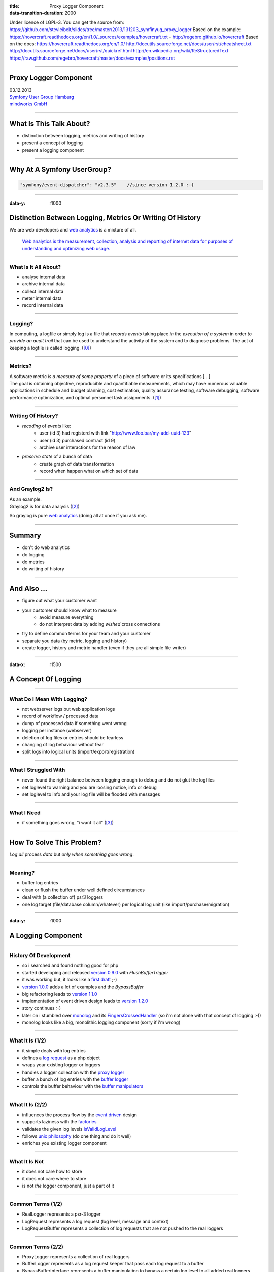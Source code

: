 :title: Proxy Logger Component
:data-transition-duration: 2000

Under licence of LGPL-3. You can get the source from: https://github.com/stevleibelt/slides/tree/master/2013/131203_symfinyug_proxy_logger
Based on the example: https://hovercraft.readthedocs.org/en/1.0/_sources/examples/hovercraft.txt - http://regebro.github.io/hovercraft
Based on the docs:
https://hovercraft.readthedocs.org/en/1.0/
http://docutils.sourceforge.net/docs/user/rst/cheatsheet.txt
http://docutils.sourceforge.net/docs/user/rst/quickref.html
http://en.wikipedia.org/wiki/ReStructuredText
https://raw.github.com/regebro/hovercraft/master/docs/examples/positions.rst

----

Proxy Logger Component
======================

| 03.12.2013  
| `Symfony User Group Hamburg`_
| `mindworks GmbH`_

.. _mindworks GmbH: http://www.mindworks.de
.. _Symfony User Group Hamburg: http://www.meetup.com/sfughh/events/143293602

----

What Is This Talk About?
========================

* distinction between logging, metrics and writing of history
* present a concept of logging
* present a logging component

----

Why At A Symfony UserGroup?
===========================

.. code:: php

    "symfony/event-dispatcher": "v2.3.5"    //since version 1.2.0 :-)

----

:data-y: r1000

Distinction Between Logging, Metrics Or Writing Of History
==========================================================

We are web developers and `web analytics`_ is a mixture of all.

    `Web analytics is the measurement, collection, analysis and reporting of internet data for purposes of understanding and optimizing web usage.`__

__ http://en.wikipedia.org/wiki/Web_analytics
.. _web analytics: http://en.wikipedia.org/wiki/Web_analytics

----

What Is It All About?
---------------------

* analyse internal data
* archive internal data
* collect internal data
* meter internal data
* record internal data

----

Logging?
--------

| In computing, a logfile or simply log is a file that *records events* taking place *in* the *execution of a system* in order *to provide an audit trail* that can be used to understand the activity of the system and to diagnose problems. The act of keeping a logfile is called logging. (`[0]`_)

.. _[0]: http://en.wikipedia.org/wiki/Logfile

----

Metrics?
--------

| A software metric *is a measure of some property* of a piece of software or its specifications [...]
| The goal is obtaining objective, reproducible and quantifiable measurements, which may have numerous valuable applications in schedule and budget planning, cost estimation, quality assurance testing, software debugging, software performance optimization, and optimal personnel task assignments. (`[1]`_)

.. _[1]: http://en.wikipedia.org/wiki/Software_metric

----

Writing Of History?
-------------------

* *recoding* of *events* like:
    * user (id 3) had registerd with link "http://www.foo.bar/my-add-uuid-123"
    * user (id 3) purchased contract (id 9) 
    * archive user interactions for the reason of law
* *preserve state* of a bunch of data
    * create graph of data transformation
    * record when happen what on which set of data

----

And Graylog2 Is?
----------------

| As an example.
| Graylog2 is for data analysis (`[2]`_)

So graylog is pure `web analytics`_ (doing all at once if you ask me).

.. _[2]: http://www.graylog2.org/
.. _web analytics: http://en.wikipedia.org/wiki/Web_analytics

----

Summary
=======

* don't do web analytics
* do logging
* do metrics
* do writing of history 

----

And Also ...
============

* figure out what your customer want
* your customer should know what to measure
    * avoid measure everything
    * do not interpret data by adding *wished* cross connections
* try to define common terms for your team and your customer
* separate you data (by metric, logging and history)
* create logger, history and metric handler (even if they are all simple file writer)

----

:data-x: r1500

A Concept Of Logging
====================

----

What Do I Mean With Logging?
----------------------------

* not webserver logs but web application logs
* record of workflow / processed data
* dump of processed data if something went wrong
* logging per instance (webserver)
* deletion of log files or entries should be fearless
* changing of log behaviour without fear
* split logs into logical units (import/export/registration)

----

What I Struggled With
---------------------

* never found the right balance between logging enough to debug and do not glut the logfiles
* set loglevel to warning and you are loosing notice, info or debug
* set loglevel to info and your log file will be flooded with messages

----

What I Need
-----------

* if something goes wrong, "i want it all" (`[3]`_)

.. _[3]: http://en.wikipedia.org/wiki/I_Want_It_All

----

How To Solve This Problem?
==========================

*Log all* process *data* but *only when something goes wrong*.

----

Meaning?
--------

* buffer log entries
* clean or flush the buffer under well defined circumstances
* deal with (a collection of) psr3 loggers
* one log target (file/database column/whatever) per logical log unit (like import/purchase/migration)

----

:data-y: r1000

A Logging Component
===================

----

History Of Development
----------------------

* so i searched and found nothing good for php
* started developing and released `version 0.9.0`_ with *FlushBufferTrigger*
* it was working but, it looks like a `first draft`_ ;-)
* `version 1.0.0`_ adds a lot of examples and the *BypassBuffer*
* big refactoring leads to `version 1.1.0`_
* implementation of event driven design leads to `version 1.2.0`_
* story continues :-)
* later on i stumbled over `monolog`_ and its `FingersCrossedHandler`_ (so i'm not alone with that concept of logging :-))
* monolog looks like a big, monolithic logging component (sorry if i'm wrong)

.. _version 0.9.0: https://github.com/stevleibelt/php_component_proxy_logger/tree/0.9.0
.. _version 1.0.0: https://github.com/stevleibelt/php_component_proxy_logger/tree/1.0.0
.. _version 1.1.0: https://github.com/stevleibelt/php_component_proxy_logger/tree/1.1.0
.. _version 1.2.0: https://github.com/stevleibelt/php_component_proxy_logger/tree/1.2.0
.. _monolog: https://github.com/Seldaek/monolog
.. _FingersCrossedHandler: https://github.com/Seldaek/monolog/tree/master/src/Monolog/Handler/FingersCrossed
.. _first draft: https://github.com/stevleibelt/php_component_proxy_logger/blob/master/documentation/VersionHistory.md

----

What It Is (1/2)
----------------

* it simple deals with log entries
* defines a `log request`_ as a php object
* wraps your existing logger or loggers
* handles a logger collection with the `proxy logger`_
* buffer a bunch of log entries with the `buffer logger`_
* controls the buffer behaviour with the `buffer manipulators`_

.. _log request: https://github.com/stevleibelt/php_component_proxy_logger/blob/master/source/Net/Bazzline/Component/ProxyLogger/LogRequest/LogRequestInterface.php
.. _proxy logger: https://github.com/stevleibelt/php_component_proxy_logger/blob/master/source/Net/Bazzline/Component/ProxyLogger/Logger/ProxyLoggerInterface.php
.. _buffer logger: https://github.com/stevleibelt/php_component_proxy_logger/blob/master/source/Net/Bazzline/Component/ProxyLogger/Logger/BufferLoggerInterface.php
.. _buffer manipulators: https://github.com/stevleibelt/php_component_proxy_logger/tree/master/source/Net/Bazzline/Component/ProxyLogger/BufferManipulator

----

What It Is (2/2)
----------------

* influences the process flow by the `event driven`_ design
* supports laziness with the `factories`_
* validates the given log levels `IsValidLogLevel`_
* follows `unix philosophy`_ (do one thing and do it well)
* enriches you existing logger component

.. _event driven: https://github.com/stevleibelt/php_component_proxy_logger/tree/master/source/Net/Bazzline/Component/ProxyLogger/Event
.. _factories: https://github.com/stevleibelt/php_component_proxy_logger/tree/master/source/Net/Bazzline/Component/ProxyLogger/Factory
.. _IsValidLogLevel: https://github.com/stevleibelt/php_component_proxy_logger/blob/master/source/Net/Bazzline/Component/ProxyLogger/Validator/IsValidLogLevel.php
.. _unix philosophy: http://en.wikipedia.org/wiki/Unix_philosophy

----

What It Is Not
--------------

* it does not care how to store
* it does not care where to store
* is not *the* logger component, just a part of it

----

Common Terms (1/2)
------------------

* RealLogger represents a psr-3 logger
* LogRequest represents a log request (log level, message and context)
* LogRequestBuffer represents a collection of log requests that are not pushed to the real loggers

----

Common Terms (2/2)
------------------

* ProxyLogger represents a collection of real loggers
* BufferLogger represents as a log request keeper that pass each log request to a buffer
* BypassBufferInterface represents a buffer manipulation to bypass a certain log level to all added real loggers
* FlushBufferTriggerInterface represents a buffer manipulation to trigger a buffer flush based on a log level

----

Showtime
--------

Time for some `example implementation`_!

.. _example implementation: https://github.com/stevleibelt/php_component_proxy_logger/blob/master/examples/Example/ManipulateBufferLogger/ExampleWithUpwardFlushBufferTriggerVersusNormalLogger.php

----

Installation
------------

Use `composer`_ and `packagist`_.

.. code:: php

    require: "net_bazzline/component_proxy_logger": "dev-master"

.. _composer: http://getcomposer.org
.. _packagist: http://packagist.org

----

How To Use It?
==============

instead of
----------

.. code:: php

    class MyLoggerFactory
    {
        public function createMyProcessLogger()
        {
            return new Logger();
        }
    }

----

use
---

.. code:: php

    class MyLoggerFactory
    {
        public function createMyProcessLogger()
        {
            $realLogger = new Logger();

            //of course this should not be done on each create call
            $proxyLoggerFactory = new ProxyLoggerFactory();
            $proxyLogger = $proxyLoggerFactory->create($realLogger);

            return $proxyLogger;
        }
    }

----

What Else?
==========

If you have to deal with `log4php`_ loggers, use an `adapter`_.

And the adapter works vica versa (super cool, use a psr3 logger in a log4php environment).

.. _adapter: https://github.com/stevleibelt/php_component_psr_and_log4php_adapter
.. _log4php: https://logging.apache.org/log4php/

----

:data-x: r0
:data-y: r500
:data-scale: 0.1 

Recap
=====

* do not log all
* structure your log
* explain your customer that they want metric or history
* add bugs or remarks to the `component`_
* joind the development `team`_

.. _component: https://github.com/stevleibelt/php_component_proxy_logger
.. _team: https://github.com/bazzline

----

Questions?
==========

* who is using monolog?
    * what are your experience?
    * positives
    * negatives?
* what loggers are you using?
* do you use your log files to create metrics?

----

Your Opinion?
=============

* how do you like the main idea of the component?

----

Thanks!
=======

